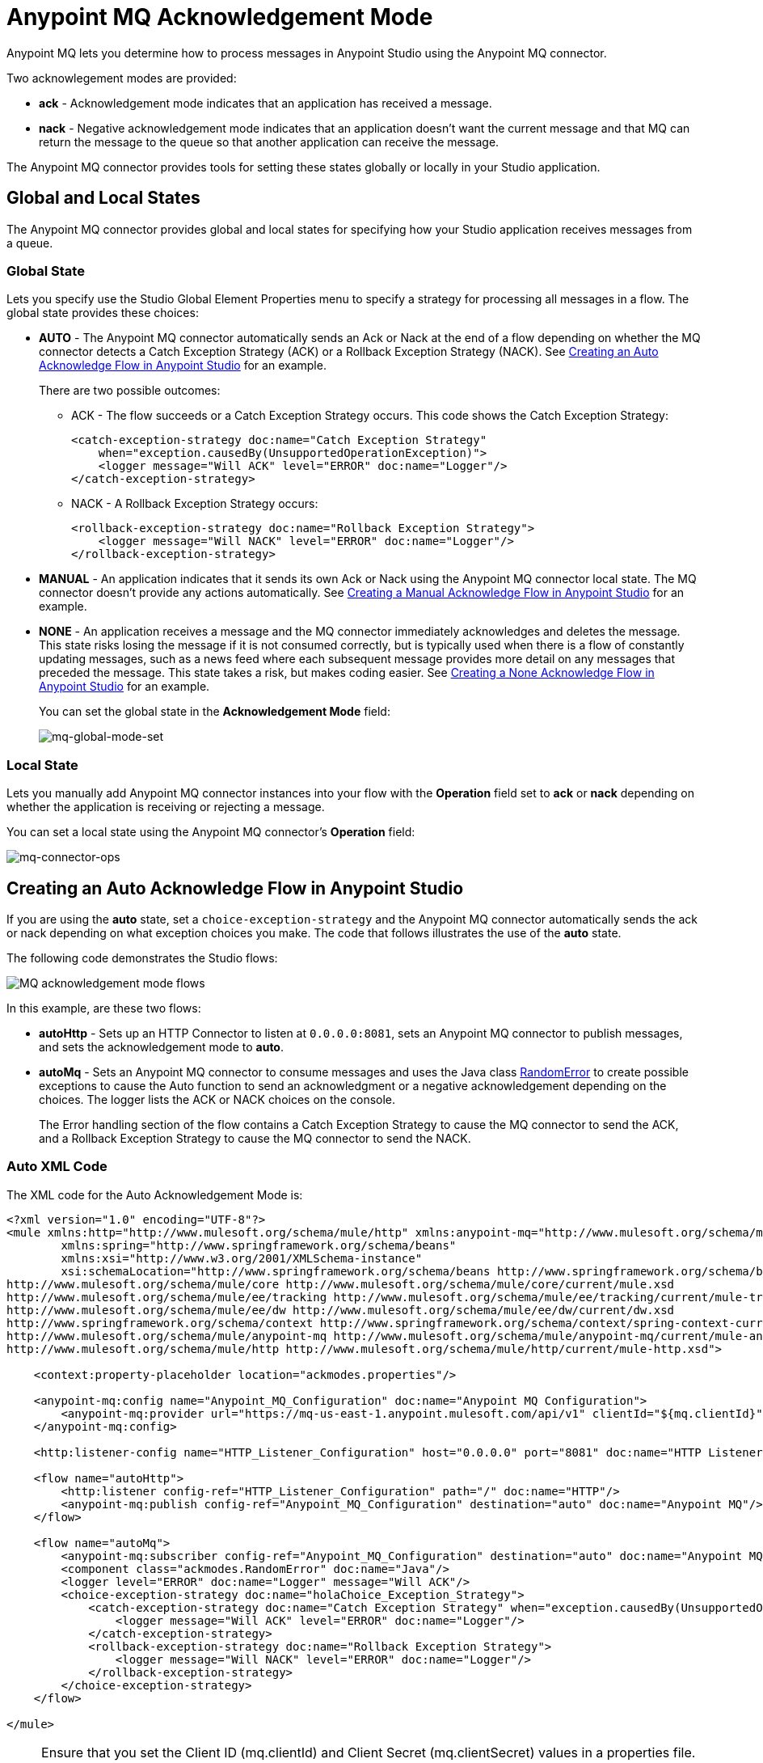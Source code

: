 = Anypoint MQ Acknowledgement Mode
:keywords: mq, ack, nack, exception, strategy, mode

Anypoint MQ lets you determine how to process messages in Anypoint Studio using the Anypoint MQ connector.

Two acknowlegement modes are provided:

* *ack* - Acknowledgement mode indicates that an application has received a message.
* *nack* - Negative acknowledgement mode indicates that an application doesn't
want the current message and that MQ can return the message to the queue so
that another application can receive the message.

The Anypoint MQ connector provides tools for setting these states globally or locally in your Studio application.

== Global and Local States

The Anypoint MQ connector provides global and local states for specifying how your Studio application receives messages from a queue.

=== Global State

Lets you specify use the Studio Global Element Properties menu to specify a strategy for processing all messages in a flow. The global state provides these choices:

* *AUTO* - The Anypoint MQ connector automatically sends an Ack or Nack at the end of a flow depending on whether the MQ connector detects a Catch Exception Strategy (ACK) or a Rollback Exception Strategy (NACK). See xref:autoflow[Creating an Auto Acknowledge Flow in Anypoint Studio] for an example.
+
There are two possible outcomes:
+
** ACK - The flow succeeds or a Catch Exception Strategy occurs. This code shows the Catch Exception Strategy:
+
[source,xml,linenums]
----
<catch-exception-strategy doc:name="Catch Exception Strategy"
    when="exception.causedBy(UnsupportedOperationException)">
    <logger message="Will ACK" level="ERROR" doc:name="Logger"/>
</catch-exception-strategy>
----
+
** NACK - A Rollback Exception Strategy occurs:
+
[source,xml,linenums]
----
<rollback-exception-strategy doc:name="Rollback Exception Strategy">
    <logger message="Will NACK" level="ERROR" doc:name="Logger"/>
</rollback-exception-strategy>
----
+
* *MANUAL* - An application indicates that it sends its own Ack or Nack using the Anypoint MQ connector local state. The MQ connector doesn't provide any actions automatically. See xref:manualflow[Creating a Manual Acknowledge Flow in Anypoint Studio] for an example.
* *NONE* - An application receives a message and the MQ connector immediately acknowledges and deletes the message. This state risks losing the message if it is not consumed correctly, but is typically used when there is a flow of constantly updating messages, such as a news feed where each subsequent message provides more detail on any messages that preceded the message. This state takes a risk, but makes coding easier. See xref:noneflow[Creating a None Acknowledge Flow in Anypoint Studio] for an example.
+
You can set the global state in the *Acknowledgement Mode* field:
+
image:mq-global-mode-set.png[mq-global-mode-set]

=== Local State

Lets you manually add Anypoint MQ connector instances into your flow with the *Operation* field set to *ack* or *nack* depending on whether the application is receiving or rejecting a message.

You can set a local state using the Anypoint MQ connector's *Operation* field:

image:mq-connector-ops.png[mq-connector-ops]

[[autoflow]]
== Creating an Auto Acknowledge Flow in Anypoint Studio

If you are using the *auto* state, set a `choice-exception-strategy` and the Anypoint MQ connector automatically sends the ack or nack depending on what exception choices you make. The code that follows illustrates the use of the *auto* state.

The following code demonstrates the Studio flows:

image:mq-ack-flow.png[MQ acknowledgement mode flows]

In this example, are these two flows:

* *autoHttp* - Sets up an HTTP Connector to listen at `0.0.0.0:8081`, sets an Anypoint MQ connector to publish messages, and sets the acknowledgement mode to *auto*.
* *autoMq* - Sets an Anypoint MQ connector to consume messages and uses the Java class xref:randomerror[RandomError] to create possible exceptions to cause the Auto function to send an acknowledgment or a negative acknowledgement depending on the choices. The logger lists the ACK or NACK choices on the console.
+
The Error handling section of the flow contains a Catch Exception Strategy to cause the MQ connector to send the ACK, and a Rollback Exception Strategy to cause the MQ connector to send the NACK.

=== Auto XML Code

The XML code for the Auto Acknowledgement Mode is:

[source,xml,linenums]
----
<?xml version="1.0" encoding="UTF-8"?>
<mule xmlns:http="http://www.mulesoft.org/schema/mule/http" xmlns:anypoint-mq="http://www.mulesoft.org/schema/mule/anypoint-mq" xmlns:context="http://www.springframework.org/schema/context" xmlns:dw="http://www.mulesoft.org/schema/mule/ee/dw" xmlns:metadata="http://www.mulesoft.org/schema/mule/metadata" xmlns:tracking="http://www.mulesoft.org/schema/mule/ee/tracking" xmlns="http://www.mulesoft.org/schema/mule/core" xmlns:doc="http://www.mulesoft.org/schema/mule/documentation"
	xmlns:spring="http://www.springframework.org/schema/beans"
	xmlns:xsi="http://www.w3.org/2001/XMLSchema-instance"
	xsi:schemaLocation="http://www.springframework.org/schema/beans http://www.springframework.org/schema/beans/spring-beans-current.xsd
http://www.mulesoft.org/schema/mule/core http://www.mulesoft.org/schema/mule/core/current/mule.xsd
http://www.mulesoft.org/schema/mule/ee/tracking http://www.mulesoft.org/schema/mule/ee/tracking/current/mule-tracking-ee.xsd
http://www.mulesoft.org/schema/mule/ee/dw http://www.mulesoft.org/schema/mule/ee/dw/current/dw.xsd
http://www.springframework.org/schema/context http://www.springframework.org/schema/context/spring-context-current.xsd
http://www.mulesoft.org/schema/mule/anypoint-mq http://www.mulesoft.org/schema/mule/anypoint-mq/current/mule-anypoint-mq.xsd
http://www.mulesoft.org/schema/mule/http http://www.mulesoft.org/schema/mule/http/current/mule-http.xsd">

    <context:property-placeholder location="ackmodes.properties"/>

    <anypoint-mq:config name="Anypoint_MQ_Configuration" doc:name="Anypoint MQ Configuration">
        <anypoint-mq:provider url="https://mq-us-east-1.anypoint.mulesoft.com/api/v1" clientId="${mq.clientId}" clientSecret="${mq.clientSecret}"/>
    </anypoint-mq:config>

    <http:listener-config name="HTTP_Listener_Configuration" host="0.0.0.0" port="8081" doc:name="HTTP Listener Configuration"/>

    <flow name="autoHttp">
        <http:listener config-ref="HTTP_Listener_Configuration" path="/" doc:name="HTTP"/>
        <anypoint-mq:publish config-ref="Anypoint_MQ_Configuration" destination="auto" doc:name="Anypoint MQ"/>
    </flow>

    <flow name="autoMq">
        <anypoint-mq:subscriber config-ref="Anypoint_MQ_Configuration" destination="auto" doc:name="Anypoint MQ" pollingTime="10000"/>
        <component class="ackmodes.RandomError" doc:name="Java"/>
        <logger level="ERROR" doc:name="Logger" message="Will ACK"/>
        <choice-exception-strategy doc:name="holaChoice_Exception_Strategy">
            <catch-exception-strategy doc:name="Catch Exception Strategy" when="exception.causedBy(UnsupportedOperationException)">
                <logger message="Will ACK" level="ERROR" doc:name="Logger"/>
            </catch-exception-strategy>
            <rollback-exception-strategy doc:name="Rollback Exception Strategy">
                <logger message="Will NACK" level="ERROR" doc:name="Logger"/>
            </rollback-exception-strategy>
        </choice-exception-strategy>
    </flow>

</mule>
----

[NOTE]
====
Ensure that you set the Client ID (mq.clientId) and Client Secret (mq.clientSecret) values in a properties file. In this case, they are set in the /ackmodes/classes/ackmodes.properties file, which contains:

[source,code,linenums]
----

# Contents of this file are not meant to be shared with the wide public

mq.clientId=<Client_ID>
mq.clientSecret=<Client_Secret>

----
====

See xref:randomerror[Random Error Generator] for an explanation of how exceptions are thrown using a Java testing program, which is called in this statement:

[source,xml]
----
<component class="ackmodes.RandomError" doc:name="Java"/>
----

[[manualflow]]
== Creating a Manual Acknowledge Flow in Anypoint Studio

In the manual flow, the choice-exception-strategy is also set as in the flow. In this case, the application uses individual Anypoint MQ connector instances with the operation set to either Ack or Nack depending on exceptions sent by the xref:randomerror[Random Error Java Class].

image:mq-manual-flow.png[mq-manual-flow]

=== Manual XML Code

The XML code for the Manual Acknowledgement Mode is:

[source,xml,linenums]
----
<?xml version="1.0" encoding="UTF-8"?>
<mule xmlns:http="http://www.mulesoft.org/schema/mule/http" xmlns:anypoint-mq="http://www.mulesoft.org/schema/mule/anypoint-mq" xmlns:context="http://www.springframework.org/schema/context" xmlns:dw="http://www.mulesoft.org/schema/mule/ee/dw" xmlns:metadata="http://www.mulesoft.org/schema/mule/metadata" xmlns:tracking="http://www.mulesoft.org/schema/mule/ee/tracking" xmlns="http://www.mulesoft.org/schema/mule/core" xmlns:doc="http://www.mulesoft.org/schema/mule/documentation"
	xmlns:spring="http://www.springframework.org/schema/beans"
	xmlns:xsi="http://www.w3.org/2001/XMLSchema-instance"
	xsi:schemaLocation="http://www.springframework.org/schema/beans http://www.springframework.org/schema/beans/spring-beans-current.xsd
http://www.mulesoft.org/schema/mule/core http://www.mulesoft.org/schema/mule/core/current/mule.xsd
http://www.mulesoft.org/schema/mule/ee/tracking http://www.mulesoft.org/schema/mule/ee/tracking/current/mule-tracking-ee.xsd
http://www.mulesoft.org/schema/mule/ee/dw http://www.mulesoft.org/schema/mule/ee/dw/current/dw.xsd
http://www.springframework.org/schema/context http://www.springframework.org/schema/context/spring-context-current.xsd
http://www.mulesoft.org/schema/mule/anypoint-mq http://www.mulesoft.org/schema/mule/anypoint-mq/current/mule-anypoint-mq.xsd
http://www.mulesoft.org/schema/mule/http http://www.mulesoft.org/schema/mule/http/current/mule-http.xsd">

    <http:listener-config name="HTTP_Listener_Configuration_manual" host="0.0.0.0" port="8082" doc:name="HTTP Listener Configuration"/>

    <flow name="manualHttp">
        <http:listener config-ref="HTTP_Listener_Configuration_manual" path="/" doc:name="HTTP"/>
        <anypoint-mq:publish config-ref="Anypoint_MQ_Configuration" destination="manual" doc:name="Anypoint MQ"/>
    </flow>

    <flow name="manualMq">
        <anypoint-mq:subscriber config-ref="Anypoint_MQ_Configuration" destination="manual" doc:name="Anypoint MQ" pollingTime="10000" acknowledgementMode="MANUAL"/>
        <component class="ackmodes.RandomError" doc:name="Java"/>
        <logger level="ERROR" doc:name="Logger" message="Will ACK"/>
        <anypoint-mq:ack config-ref="Anypoint_MQ_Configuration" doc:name="Anypoint MQ"/>
        <choice-exception-strategy doc:name="holaChoice_Exception_Strategy">
            <catch-exception-strategy doc:name="Catch Exception Strategy" when="exception.causedBy(UnsupportedOperationException)">
                <logger message="Will ACK" level="ERROR" doc:name="Logger"/>
                <anypoint-mq:ack config-ref="Anypoint_MQ_Configuration" doc:name="Anypoint MQ"/>
            </catch-exception-strategy>
            <catch-exception-strategy doc:name="Rollback Exception Strategy">
                <logger message="Will NACK" level="ERROR" doc:name="Logger"/>
                <anypoint-mq:nack config-ref="Anypoint_MQ_Configuration" doc:name="Anypoint MQ"/>
            </catch-exception-strategy>
        </choice-exception-strategy>
    </flow>

</mule>
----

See xref:randomerror[Random Error Generator] for an explanation of how exceptions are thrown using a Java testing program, which is called in this statement:

[source,xml]
----
<component class="ackmodes.RandomError" doc:name="Java"/>
----

[[noneflow]]
== Creating a None Acknowledge Mode in Anypoint Studio

You can set the None Acknowledgement Mode from the Anypoint MQ connector's Global Element Properties:

image:mq-global-mode-set.png[mq-global-mode-set]

In the NONE flow, the Anypoint MQ connector always sends an ACK no matter what occurs. The example that follows emphasizes this risk by using the Java class xref:randomerror[RandomError] to create possible exceptions, but ignores the exceptions and sends the ACK regardless:

[source,xml,linenums]
----
<component class="ackmodes.RandomError" doc:name="Java"/>
<logger level="ERROR" doc:name="Logger" message="Always ACKs as soon as a message is received"/>
----

image:mq-none-flow.png[mq-none-flow]

Using this mode simplifies an application, but increases the risk. This mode is best when messages are constantly updating each other, such as in a news feed where details unfold in a news event. If an exception did occur, the next message would have a chance for obtaining the correct content.

=== None XML Code

The XML code for the None Acknowledgement Mode is:

[source,xml,linenums]
----
<?xml version="1.0" encoding="UTF-8"?>
<mule xmlns:http="http://www.mulesoft.org/schema/mule/http" xmlns:anypoint-mq="http://www.mulesoft.org/schema/mule/anypoint-mq" xmlns:context="http://www.springframework.org/schema/context" xmlns:dw="http://www.mulesoft.org/schema/mule/ee/dw" xmlns:metadata="http://www.mulesoft.org/schema/mule/metadata" xmlns:tracking="http://www.mulesoft.org/schema/mule/ee/tracking" xmlns="http://www.mulesoft.org/schema/mule/core" xmlns:doc="http://www.mulesoft.org/schema/mule/documentation"
	xmlns:spring="http://www.springframework.org/schema/beans"
	xmlns:xsi="http://www.w3.org/2001/XMLSchema-instance"
	xsi:schemaLocation="http://www.springframework.org/schema/beans http://www.springframework.org/schema/beans/spring-beans-current.xsd
http://www.mulesoft.org/schema/mule/core http://www.mulesoft.org/schema/mule/core/current/mule.xsd
http://www.mulesoft.org/schema/mule/ee/tracking http://www.mulesoft.org/schema/mule/ee/tracking/current/mule-tracking-ee.xsd
http://www.mulesoft.org/schema/mule/ee/dw http://www.mulesoft.org/schema/mule/ee/dw/current/dw.xsd
http://www.springframework.org/schema/context http://www.springframework.org/schema/context/spring-context-current.xsd
http://www.mulesoft.org/schema/mule/anypoint-mq http://www.mulesoft.org/schema/mule/anypoint-mq/current/mule-anypoint-mq.xsd
http://www.mulesoft.org/schema/mule/http http://www.mulesoft.org/schema/mule/http/current/mule-http.xsd">

    <http:listener-config name="HTTP_Listener_Configuration_none" host="0.0.0.0" port="8083" doc:name="HTTP Listener Configuration"/>

    <flow name="noneHttp">
        <http:listener config-ref="HTTP_Listener_Configuration_none" path="/" doc:name="HTTP"/>
        <anypoint-mq:publish config-ref="Anypoint_MQ_Configuration" destination="none" doc:name="Anypoint MQ"/>
    </flow>

    <flow name="noneMq">
        <anypoint-mq:subscriber config-ref="Anypoint_MQ_Configuration" destination="none" doc:name="Anypoint MQ" pollingTime="10000" acknowledgementMode="NONE"/>
        <component class="ackmodes.RandomError" doc:name="Java"/>
        <logger level="ERROR" doc:name="Logger" message="Always ACKs as soon as a message is received"/>
    </flow>

</mule>
----

[[randomerror]]
== Random Error Generator

The following Java test program generates random errors that you can use to test your application. This program gets a random integer between 0 and 100, and makes these choices depending on the value:

[cols="10a,30a,60a",options="header"]
|===
|Value |Error State |What happens in the Studio Flow
|0 - 32 |No error, returns the passed event context. |Passes through and the application sends an ACK
|33 - 65 |Error, returns an illegal state exception. |Application sends a NACK
|66 - 100 |Error, returns an unsupported operation exception. |Application sends an ACK
|===

[source,java,linenums]
----
package ackmodes;

import java.util.Random;

import org.mule.api.MuleEventContext;
import org.mule.api.lifecycle.Callable;

public class RandomError implements Callable {

	@Override
	public Object onCall(MuleEventContext eventContext) throws Exception {
		int randomInt = new Random().nextInt(100);
		if (randomInt > 66) {
			throw new IllegalStateException("This should be retried");
		} else if (randomInt > 33) {
			throw new UnsupportedOperationException("This should not be retried");
		} else {
			return eventContext;
		}
	}
}
----

== See Also

* link:http://training.mulesoft.com[MuleSoft Training]
* link:https://www.mulesoft.com/webinars[MuleSoft Webinars]
* link:http://blogs.mulesoft.com[MuleSoft Blogs]
* link:http://forums.mulesoft.com[MuleSoft's Forums]
* link:https://www.mulesoft.com/support-and-services/mule-esb-support-license-subscription[MuleSoft Support]
* mailto:support@mulesoft.com[Contact MuleSoft]
